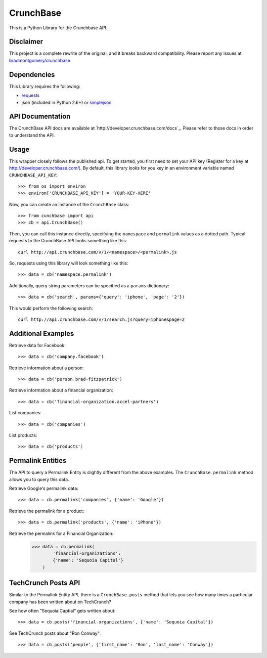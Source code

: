 CrunchBase
==========

This is a Python Library for the Crunchbase API.

Disclaimer
----------

This project is a complete rewrite of the original, and it breaks backward
compatibility. Please report any issues at
`bradmontgomery/crunchbase <https://github.com/bradmontgomery/crunchbase/issues>`_


Dependencies
------------

This Library requires the following:

* `requests <http://python-requests.org>`_
* json (included in Python 2.6+) or `simplejson <http://pypi.python.org/pypi/simplejson/>`_


API Documentation
-----------------

The CrunchBase API docs are available at `http://developer.crunchbase.com/docs`_.
Please refer to those docs in order to understand the API.


Usage
-----

This wrapper closely follows the published api. To get started, you first need
to set your API key (Register for a key at `<http://developer.crunchbase.com/>`_).
By default, this library looks for you key in an environment variable named
``CRUNCHBASE_API_KEY``::

    >>> from os import environ
    >>> environ['CRUNCHBASE_API_KEY'] = 'YOUR-KEY-HERE'

Now, you can create an instance of the ``CrunchBase`` class::

    >>> from cunchbase import api
    >>> cb = api.CrunchBase()

Then, you can call this instance directly, specifying the ``namespace`` and
``permalink`` values as a dotted path. Typical requests to the CrunchBase API
looks something like this::

    curl http://api.crunchbase.com/v/1/<namespace>/<permalink>.js

So, requests using this library will look something like this::

    >>> data = cb('namespace.permalink')

Additionally, query string parameters can be specified as a ``params``
dictionary::

    >>> data = cb('search', params={'query': 'iphone', 'page': '2'})

This would perform the following search::

    curl http://api.crunchbase.com/v/1/search.js?query=iphone&page=2


Additional Examples
-------------------

Retrieve data for Facebook::

    >>> data = cb('company.facebook')

Retrieve information about a person::

    >>> data = cb('person.brad-fitzpatrick')

Retrieve information about a financial organization::

    >>> data = cb('financial-organization.accel-partners')

List companies::

    >>> data = cb('companies')

List products::

    >>> data = cb('products')


Permalink Entities
------------------

The API to query a Permalink Entity is slightly different from the above
examples. The ``CrunchBase.permalink`` method allows you to query this data.

Retrieve Google's permalink data::

    >>> data = cb.permalink('companies', {'name': 'Google'})

Retrieve the permalink for a product::

    >>> data = cb.permalink('products', {'name': 'iPhone'})

Retrieve the permalink for a Financial Organization::
    >>> data = cb.permalink(
            'financial-organizations':
            {'name': 'Sequoia Capital'}
        )


TechCrunch Posts API
--------------------

Similar to the Permalink Entity API, there is a ``CrunchBase.posts`` method
that lets you see how many times a particular company has been written about
on TechCrunch?

See how often "Sequoia Captial" gets written about::

    >>> data = cb.posts('financial-organizations', {'name': 'Sequoia Capital'})

See TechCrunch posts about "Ron Conway"::

    >>> data = cb.posts('people', {'first_name': 'Ron', 'last_name': 'Conway'})

